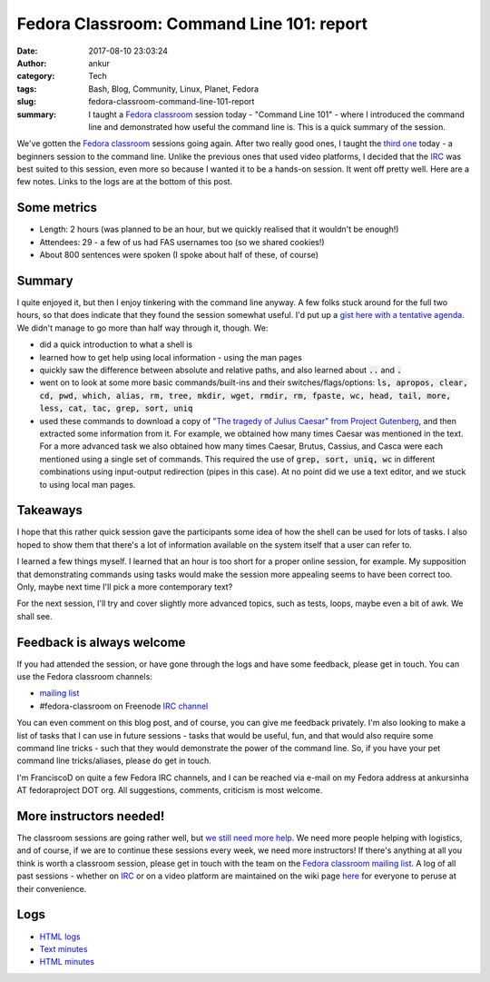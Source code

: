 Fedora Classroom: Command Line 101: report
##########################################
:date: 2017-08-10 23:03:24
:author: ankur
:category: Tech
:tags: Bash, Blog, Community, Linux, Planet, Fedora
:slug: fedora-classroom-command-line-101-report
:summary: I taught a `Fedora classroom`_ session today - "Command Line 101" - where I introduced the command line and demonstrated how useful the command line is. This is a quick summary of the session.

We've gotten the `Fedora classroom`_ sessions going again. After two really good ones, I taught the `third one <https://fedoramagazine.org/fedora-classroom-session-3/>`__ today - a beginners session to the command line. Unlike the previous ones that used video platforms, I decided that the IRC_ was best suited to this session, even more so because I wanted it to be a hands-on session. It went off pretty well. Here are a few notes. Links to the logs are at the bottom of this post.

Some metrics
-------------

- Length: 2 hours (was planned to be an hour, but we quickly realised that it wouldn't be enough!)
- Attendees: 29 - a few of us had FAS usernames too (so we shared cookies!)
- About 800 sentences were spoken (I spoke about half of these, of course)


Summary
-------

I quite enjoyed it, but then I enjoy tinkering with the command line anyway. A few folks stuck around for the full two hours, so that does indicate that they found the session somewhat useful. I'd put up a `gist here with a tentative agenda <https://gist.github.com/sanjayankur31/f40070c6925e8885394d2dd750ae4cb8>`__. We didn't manage to go more than half way through it, though. We:

- did a quick introduction to what a shell is
- learned how to get help using local information - using the man pages
- quickly saw the difference between absolute and relative paths, and also learned about :code:`..` and :code:`.`
- went on to look at some more basic commands/built-ins and their switches/flags/options: :code:`ls, apropos, clear, cd, pwd, which, alias, rm, tree, mkdir, wget, rmdir, rm, fpaste, wc, head, tail, more, less, cat, tac, grep, sort, uniq`
- used these commands to download a copy of `"The tragedy of Julius Caesar" from Project Gutenberg <http://www.gutenberg.org/cache/epub/1120/pg1120.txt>`__, and then extracted some information from it. For example, we obtained how many times Caesar was mentioned in the text. For a more advanced task we also obtained how many times Caesar, Brutus, Cassius, and Casca were each mentioned using a single set of commands. This required the use of :code:`grep, sort, uniq, wc` in different combinations using input-output redirection (pipes in this case). At no point did we use a text editor, and we stuck to using local man pages.

Takeaways
---------

I hope that this rather quick session gave the participants some idea of how the shell can be used for lots of tasks. I also hoped to show them that there's a lot of information available on the system itself that a user can refer to.

I learned a few things myself. I learned that an hour is too short for a proper online session, for example. My supposition that demonstrating commands using tasks would make the session more appealing seems to have been correct too. Only, maybe next time I'll pick a more contemporary text?

For the next session, I'll try and cover slightly more advanced topics, such as tests, loops, maybe even a bit of awk. We shall see.

Feedback is always welcome
--------------------------

If you had attended the session, or have gone through the logs and have some feedback, please get in touch. You can use the Fedora classroom channels:

- `mailing list <mailto:classroom@lists.fedoraproject.org>`__
- #fedora-classroom on Freenode `IRC channel <http://webchat.freenode.net/?channels=%23fedora-classroom>`__

You can even comment on this blog post, and of course, you can give me feedback privately. I'm also looking to make a list of tasks that I can use in future sessions - tasks that would be useful, fun, and that would also require some command line tricks - such that they would demonstrate the power of the command line. So, if you have your pet command line tricks/aliases, please do get in touch.

I'm FranciscoD on quite a few Fedora IRC channels, and I can be reached via e-mail on my Fedora address at ankursinha AT fedoraproject DOT org. All suggestions, comments, criticism is most welcome.

More instructors needed!
-------------------------

The classroom sessions are going rather well, but `we still need more help <https://fedoraproject.org/wiki/Classroom#Help_wanted>`__. We need more people helping with logistics, and of course, if we are to continue these sessions every week, we need more instructors! If there's anything at all you think is worth a classroom session, please get in touch with the team on the `Fedora classroom mailing list <mailto:classroom@lists.fedoraproject.org>`__. A log of all past sessions - whether on IRC_ or on a video platform are maintained on the wiki page `here <https://fedoraproject.org/wiki/Classroom#Previous_Sessions>`__ for everyone to peruse at their convenience.

Logs
----

* `HTML logs <https://meetbot.fedoraproject.org/fedora-classroom/2017-08-10/%22fedora_classroom_-_command_line_101%22.2017-08-10-13.00.log.html>`__
* `Text minutes <https://meetbot.fedoraproject.org/fedora-classroom/2017-08-10/%22fedora_classroom_-_command_line_101%22.2017-08-10-13.00.txt>`__
* `HTML minutes <https://meetbot.fedoraproject.org/fedora-classroom/2017-08-10/%22fedora_classroom_-_command_line_101%22.2017-08-10-13.00.html>`__


.. _Fedora classroom: https://fedoraproject.org/wiki/Classroom
.. _IRC: https://en.wikipedia.org/wiki/Internet_Relay_Chat
